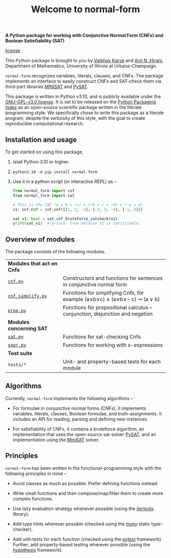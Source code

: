 #+title: Welcome to normal-form
#+options: toc:nil
#+export_file_name: docs/index.md

# To export this file, use M-x auto-org-md-mode.


*A Python package for working with Conjunctive Normal Form (CNFs) and
Boolean Satisfiability (SAT)*

[[https://img.shields.io/github/license/vaibhavkarve/normal-form?style=flat-square][license]]

This Python package is brought to you by [[https://vaibhavkarve.github.io][Vaibhav Karve]] and [[https://faculty.math.illinois.edu/~hirani/][Anil N.
Hirani]], Department of Mathematics, University of Illinois at
Urbana-Champaign.

~normal-form~ recognizes variables, literals, clauses, and CNFs. The
package implements an interface to easily construct CNFs and SAT-check
them via third-part libraries [[http://minisat.se/][MINISAT]] and [[https://pysathq.github.io/][PySAT]].

This package is written in Python v3.10, and is publicly available
under the [[https://github.com/vaibhavkarve/normal-form/blob/main/LICENSE][GNU-GPL-v3.0 license]]. It is set to be released on the [[https://pypi.org/][Python
Packaging Index]] as an open-source scientific package written in the
literate programming style. We specifically chose to write this
package as a literate program, despite the verbosity of this style,
with the goal to create reproducible computational research.

** Installation and usage
To get started on using this package,
1. Istall Python 3.10 or higher.
2. ~python3.10 -m pip install normal-form~
3. Use it in a python script (or interactive REPL) as --

   #+begin_src python
     from normal_form import cnf
     from normal_form import sat

     # This is the CNF (a ∨ b ∨ ¬c) ∧ (¬b ∨ c ∨ ¬d) ∧ (¬a ∨ d).
     x1: cnf.Cnf = cnf.cnf([[1, 2, -3], [-2, 3, -4], [-1, 4]])

     sat_x1: bool = sat.cnf_bruteforce_satcheck(x1)
     print(sat_x1)  # prints: True because x1 is satisfiable.
   #+end_src

** Overview of modules
The package consists of the following modules.

| *Modules that act on Cnfs*                     |                                                                               |
| [[file:cnf][~cnf.py~]]                                       | Constructors and functions for sentences in conjunctive normal form           |
| [[file:cnf_simplify][~cnf_simplify.py~]]                              | Functions for simplifying Cnfs, for example (a∨b∨c) ∧ (a∨b∨\neg c) ⇝ (a ∨ b)  |
| [[file:prop][~prop.py~]]                                      | Functions for propositional calculus -- conjunction, disjunction and negation |
| *Modules concerning SAT*                       |                                                                               |
| [[file:sat][~sat.py~]]                                       | Functions for sat-checking Cnfs                                               |
| [[file:sxpr][~sxpr.py~]]                                      | Functions for working with s-expressions                                      |
| *Test suite*                                   |                                                                               |
| ~tests/*~                                      | Unit- and property-based tests for each module                                |


** Algorithms
Currently, ~normal-form~ implements the following algorithms --

- For formulae in conjunctive normal forms (CNFs), it implements
  variables, literals, clauses, Boolean formulae, and
  truth-assignments. It includes an API for reading, parsing and
  defining new instances.

- For satisfiability of CNFs, it contains a bruteforce algorithm, an
  implementation that uses the open-source sat-solver [[https://pysathq.github.io/][PySAT]], and an
  implementation using the [[http://minisat.se/][MiniSAT]] solver.

** Principles
~normal-form~ has been written in the functional-programming style
with the following principles in mind --

- Avoid classes as much as possible. Prefer defining functions
  instead.

- Write small functions and then compose/map/filter them to create
  more complex functions.

- Use lazy evaluation strategy whenever possible (using the [[https://docs.python.org/3/library/itertools.html][itertools]]
  library).

- Add type hints wherever possible (checked using the [[https://mypy.readthedocs.io/en/stable/][mypy]] static
  type-checker).

- Add unit-tests for each function (checked using the [[https://docs.pytest.org/en/latest/][pytest]]
  framework). Further, add property-based testing wherever possible
  (using the [[https://hypothesis.readthedocs.io][hypothesis]] framework).
